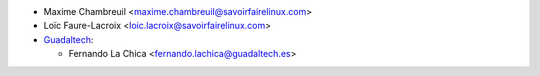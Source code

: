 * Maxime Chambreuil <maxime.chambreuil@savoirfairelinux.com>
* Loïc Faure-Lacroix <loic.lacroix@savoirfairelinux.com>

* `Guadaltech <https://www.guadaltech.es>`_:

  * Fernando La Chica <fernando.lachica@guadaltech.es>
